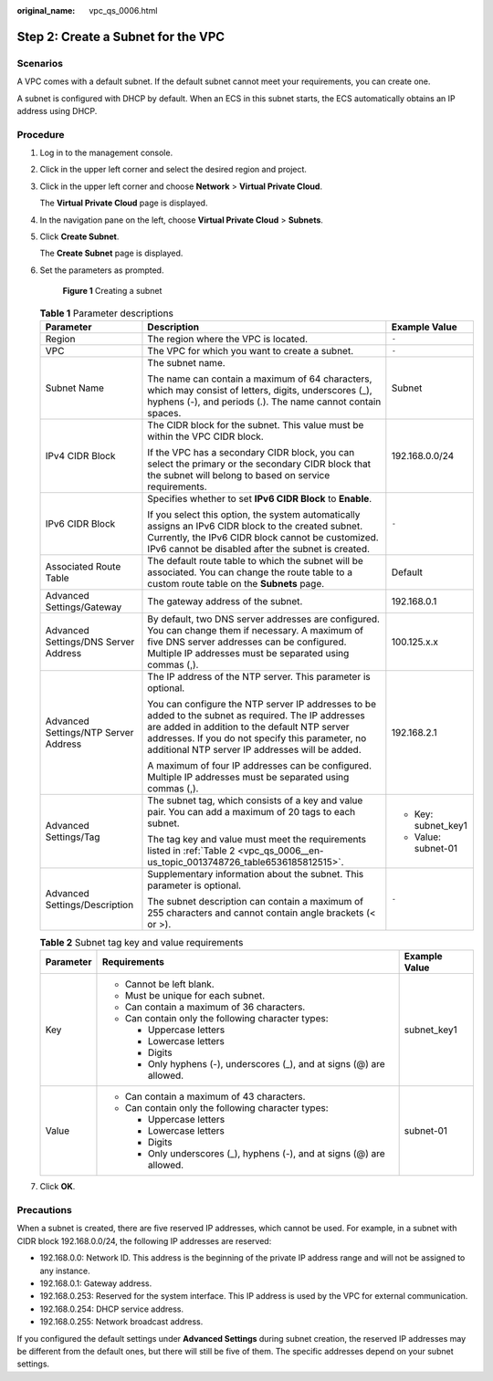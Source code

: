 :original_name: vpc_qs_0006.html

.. _vpc_qs_0006:

Step 2: Create a Subnet for the VPC
===================================

Scenarios
---------

A VPC comes with a default subnet. If the default subnet cannot meet your requirements, you can create one.

A subnet is configured with DHCP by default. When an ECS in this subnet starts, the ECS automatically obtains an IP address using DHCP.

Procedure
---------

#. Log in to the management console.

2. Click |image1| in the upper left corner and select the desired region and project.

3. Click |image2| in the upper left corner and choose **Network** > **Virtual Private Cloud**.

   The **Virtual Private Cloud** page is displayed.

4. In the navigation pane on the left, choose **Virtual Private Cloud** > **Subnets**.

5. Click **Create Subnet**.

   The **Create Subnet** page is displayed.

6. Set the parameters as prompted.


   .. figure:: /_static/images/en-us_image_0000002029182980.png
      :alt: **Figure 1** Creating a subnet

      **Figure 1** Creating a subnet

   .. table:: **Table 1** Parameter descriptions

      +--------------------------------------+-------------------------------------------------------------------------------------------------------------------------------------------------------------------------------------------------------------------------------------------------------------+-----------------------+
      | Parameter                            | Description                                                                                                                                                                                                                                                 | Example Value         |
      +======================================+=============================================================================================================================================================================================================================================================+=======================+
      | Region                               | The region where the VPC is located.                                                                                                                                                                                                                        | ``-``                 |
      +--------------------------------------+-------------------------------------------------------------------------------------------------------------------------------------------------------------------------------------------------------------------------------------------------------------+-----------------------+
      | VPC                                  | The VPC for which you want to create a subnet.                                                                                                                                                                                                              | ``-``                 |
      +--------------------------------------+-------------------------------------------------------------------------------------------------------------------------------------------------------------------------------------------------------------------------------------------------------------+-----------------------+
      | Subnet Name                          | The subnet name.                                                                                                                                                                                                                                            | Subnet                |
      |                                      |                                                                                                                                                                                                                                                             |                       |
      |                                      | The name can contain a maximum of 64 characters, which may consist of letters, digits, underscores (_), hyphens (-), and periods (.). The name cannot contain spaces.                                                                                       |                       |
      +--------------------------------------+-------------------------------------------------------------------------------------------------------------------------------------------------------------------------------------------------------------------------------------------------------------+-----------------------+
      | IPv4 CIDR Block                      | The CIDR block for the subnet. This value must be within the VPC CIDR block.                                                                                                                                                                                | 192.168.0.0/24        |
      |                                      |                                                                                                                                                                                                                                                             |                       |
      |                                      | If the VPC has a secondary CIDR block, you can select the primary or the secondary CIDR block that the subnet will belong to based on service requirements.                                                                                                 |                       |
      +--------------------------------------+-------------------------------------------------------------------------------------------------------------------------------------------------------------------------------------------------------------------------------------------------------------+-----------------------+
      | IPv6 CIDR Block                      | Specifies whether to set **IPv6 CIDR Block** to **Enable**.                                                                                                                                                                                                 | ``-``                 |
      |                                      |                                                                                                                                                                                                                                                             |                       |
      |                                      | If you select this option, the system automatically assigns an IPv6 CIDR block to the created subnet. Currently, the IPv6 CIDR block cannot be customized. IPv6 cannot be disabled after the subnet is created.                                             |                       |
      +--------------------------------------+-------------------------------------------------------------------------------------------------------------------------------------------------------------------------------------------------------------------------------------------------------------+-----------------------+
      | Associated Route Table               | The default route table to which the subnet will be associated. You can change the route table to a custom route table on the **Subnets** page.                                                                                                             | Default               |
      +--------------------------------------+-------------------------------------------------------------------------------------------------------------------------------------------------------------------------------------------------------------------------------------------------------------+-----------------------+
      | Advanced Settings/Gateway            | The gateway address of the subnet.                                                                                                                                                                                                                          | 192.168.0.1           |
      +--------------------------------------+-------------------------------------------------------------------------------------------------------------------------------------------------------------------------------------------------------------------------------------------------------------+-----------------------+
      | Advanced Settings/DNS Server Address | By default, two DNS server addresses are configured. You can change them if necessary. A maximum of five DNS server addresses can be configured. Multiple IP addresses must be separated using commas (,).                                                  | 100.125.x.x           |
      +--------------------------------------+-------------------------------------------------------------------------------------------------------------------------------------------------------------------------------------------------------------------------------------------------------------+-----------------------+
      | Advanced Settings/NTP Server Address | The IP address of the NTP server. This parameter is optional.                                                                                                                                                                                               | 192.168.2.1           |
      |                                      |                                                                                                                                                                                                                                                             |                       |
      |                                      | You can configure the NTP server IP addresses to be added to the subnet as required. The IP addresses are added in addition to the default NTP server addresses. If you do not specify this parameter, no additional NTP server IP addresses will be added. |                       |
      |                                      |                                                                                                                                                                                                                                                             |                       |
      |                                      | A maximum of four IP addresses can be configured. Multiple IP addresses must be separated using commas (,).                                                                                                                                                 |                       |
      +--------------------------------------+-------------------------------------------------------------------------------------------------------------------------------------------------------------------------------------------------------------------------------------------------------------+-----------------------+
      | Advanced Settings/Tag                | The subnet tag, which consists of a key and value pair. You can add a maximum of 20 tags to each subnet.                                                                                                                                                    | -  Key: subnet_key1   |
      |                                      |                                                                                                                                                                                                                                                             | -  Value: subnet-01   |
      |                                      | The tag key and value must meet the requirements listed in :ref:`Table 2 <vpc_qs_0006__en-us_topic_0013748726_table6536185812515>`.                                                                                                                         |                       |
      +--------------------------------------+-------------------------------------------------------------------------------------------------------------------------------------------------------------------------------------------------------------------------------------------------------------+-----------------------+
      | Advanced Settings/Description        | Supplementary information about the subnet. This parameter is optional.                                                                                                                                                                                     | ``-``                 |
      |                                      |                                                                                                                                                                                                                                                             |                       |
      |                                      | The subnet description can contain a maximum of 255 characters and cannot contain angle brackets (< or >).                                                                                                                                                  |                       |
      +--------------------------------------+-------------------------------------------------------------------------------------------------------------------------------------------------------------------------------------------------------------------------------------------------------------+-----------------------+

   .. _vpc_qs_0006__en-us_topic_0013748726_table6536185812515:

   .. table:: **Table 2** Subnet tag key and value requirements

      +-----------------------+------------------------------------------------------------------------+-----------------------+
      | Parameter             | Requirements                                                           | Example Value         |
      +=======================+========================================================================+=======================+
      | Key                   | -  Cannot be left blank.                                               | subnet_key1           |
      |                       | -  Must be unique for each subnet.                                     |                       |
      |                       | -  Can contain a maximum of 36 characters.                             |                       |
      |                       | -  Can contain only the following character types:                     |                       |
      |                       |                                                                        |                       |
      |                       |    -  Uppercase letters                                                |                       |
      |                       |    -  Lowercase letters                                                |                       |
      |                       |    -  Digits                                                           |                       |
      |                       |    -  Only hyphens (-), underscores (_), and at signs (@) are allowed. |                       |
      +-----------------------+------------------------------------------------------------------------+-----------------------+
      | Value                 | -  Can contain a maximum of 43 characters.                             | subnet-01             |
      |                       | -  Can contain only the following character types:                     |                       |
      |                       |                                                                        |                       |
      |                       |    -  Uppercase letters                                                |                       |
      |                       |    -  Lowercase letters                                                |                       |
      |                       |    -  Digits                                                           |                       |
      |                       |    -  Only underscores (_), hyphens (-), and at signs (@) are allowed. |                       |
      +-----------------------+------------------------------------------------------------------------+-----------------------+

7. Click **OK**.

Precautions
-----------

When a subnet is created, there are five reserved IP addresses, which cannot be used. For example, in a subnet with CIDR block 192.168.0.0/24, the following IP addresses are reserved:

-  192.168.0.0: Network ID. This address is the beginning of the private IP address range and will not be assigned to any instance.
-  192.168.0.1: Gateway address.
-  192.168.0.253: Reserved for the system interface. This IP address is used by the VPC for external communication.
-  192.168.0.254: DHCP service address.
-  192.168.0.255: Network broadcast address.

If you configured the default settings under **Advanced Settings** during subnet creation, the reserved IP addresses may be different from the default ones, but there will still be five of them. The specific addresses depend on your subnet settings.

.. |image1| image:: /_static/images/en-us_image_0000001818982734.png
.. |image2| image:: /_static/images/en-us_image_0000001818983298.png
